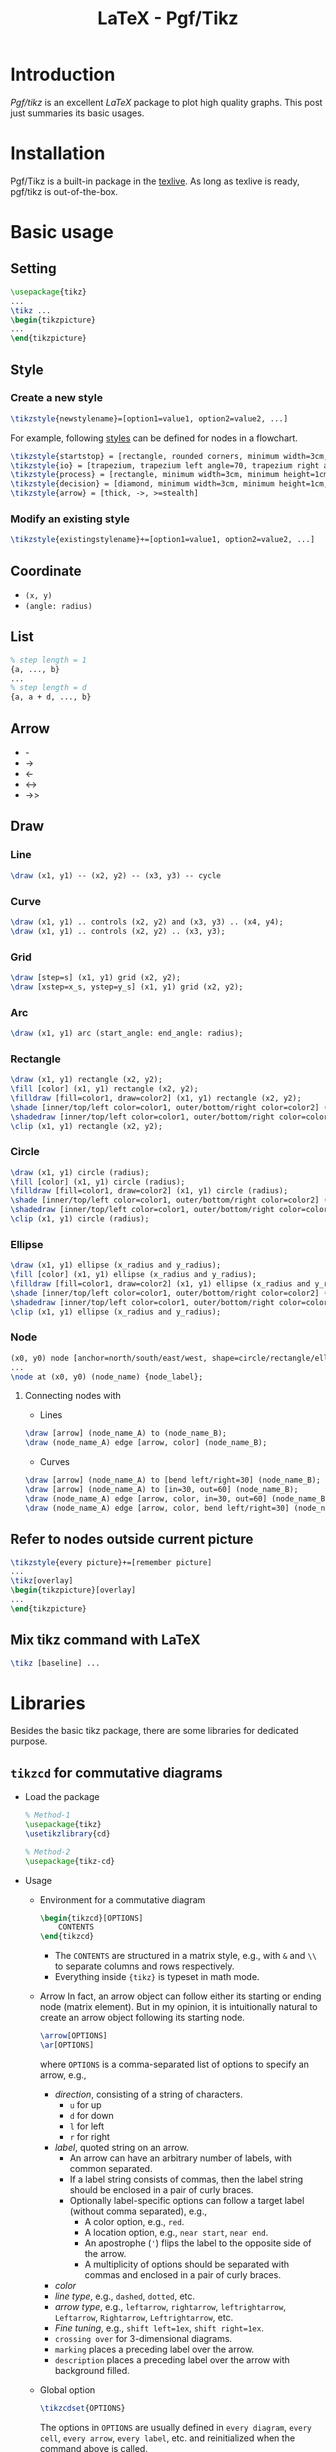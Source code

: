 #+TITLE: LaTeX - Pgf/Tikz

* Introduction
/Pgf/tikz/ is an excellent /LaTeX/ package to plot high quality graphs. This post just summaries its basic usages.
* Installation
Pgf/Tikz is a built-in package in the [[http://tug.org][texlive]]. As long as texlive is ready, pgf/tikz is out-of-the-box.
* Basic usage
** Setting
#+BEGIN_SRC latex :exports code
\usepackage{tikz}
...
\tikz ...
\begin{tikzpicture}
...
\end{tikzpicture}
#+END_SRC
** Style
*** Create a new style
#+BEGIN_SRC latex :exports code
\tikzstyle{newstylename}=[option1=value1, option2=value2, ...]
#+END_SRC
For example, following [[https://www.overleaf.com/learn/latex/LaTeX_Graphics_using_TikZ%3A_A_Tutorial_for_Beginners_(Part_3)%E2%80%94Creating_Flowcharts][styles]] can be defined for nodes in a flowchart.
#+begin_src latex :exports code
  \tikzstyle{startstop} = [rectangle, rounded corners, minimum width=3cm, minimum height=1cm, text centered, text width=5cm, draw=black, fill=red!30]
  \tikzstyle{io} = [trapezium, trapezium left angle=70, trapezium right angle=110, minimum width=3cm, minimum height=1cm, text centered, text width=5cm, draw=black, fill=blue!30]
  \tikzstyle{process} = [rectangle, minimum width=3cm, minimum height=1cm, text centered, text width=5cm, draw=black, fill=orange!30]
  \tikzstyle{decision} = [diamond, minimum width=3cm, minimum height=1cm, text centered, text width=5cm, draw=black, fill=green!30]
  \tikzstyle{arrow} = [thick, ->, >=stealth]
#+end_src
*** Modify an existing style
#+BEGIN_SRC latex :exports code
\tikzstyle{existingstylename}+=[option1=value1, option2=value2, ...]
#+END_SRC
** Coordinate
- =(x, y)=
- =(angle: radius)=
** List
#+BEGIN_SRC latex :exports code
% step length = 1
{a, ..., b}
...
% step length = d
{a, a + d, ..., b}
#+END_SRC
** Arrow
- -
- ->
- <-
- <->
- ->>
** Draw
*** Line
#+BEGIN_SRC latex :exports code
\draw (x1, y1) -- (x2, y2) -- (x3, y3) -- cycle
#+END_SRC
*** Curve
#+BEGIN_SRC latex :exports code
\draw (x1, y1) .. controls (x2, y2) and (x3, y3) .. (x4, y4);
\draw (x1, y1) .. controls (x2, y2) .. (x3, y3);
#+END_SRC
*** Grid
#+BEGIN_SRC latex :exports code
\draw [step=s] (x1, y1) grid (x2, y2);
\draw [xstep=x_s, ystep=y_s] (x1, y1) grid (x2, y2);
#+END_SRC
*** Arc
#+BEGIN_SRC latex :exports code
\draw (x1, y1) arc (start_angle: end_angle: radius);
#+END_SRC
*** Rectangle
#+BEGIN_SRC latex :exports code
\draw (x1, y1) rectangle (x2, y2);
\fill [color] (x1, y1) rectangle (x2, y2);
\filldraw [fill=color1, draw=color2] (x1, y1) rectangle (x2, y2);
\shade [inner/top/left color=color1, outer/bottom/right color=color2] (x1, y1) rectangle (x2, y2);
\shadedraw [inner/top/left color=color1, outer/bottom/right color=color2, draw=color3] (x1, y1) rectangle (x2, y2);
\clip (x1, y1) rectangle (x2, y2);
#+END_SRC
*** Circle
#+BEGIN_SRC latex :exports code
\draw (x1, y1) circle (radius);
\fill [color] (x1, y1) circle (radius);
\filldraw [fill=color1, draw=color2] (x1, y1) circle (radius);
\shade [inner/top/left color=color1, outer/bottom/right color=color2] (x1, y1) circle (radius);
\shadedraw [inner/top/left color=color1, outer/bottom/right color=color2, draw=color3] (x1, y1) circle (radius);
\clip (x1, y1) circle (radius);
#+END_SRC
*** Ellipse
#+BEGIN_SRC latex :exports code
\draw (x1, y1) ellipse (x_radius and y_radius);
\fill [color] (x1, y1) ellipse (x_radius and y_radius);
\filldraw [fill=color1, draw=color2] (x1, y1) ellipse (x_radius and y_radius);
\shade [inner/top/left color=color1, outer/bottom/right color=color2] (x1, y1) ellipse (x_radius and y_radius);
\shadedraw [inner/top/left color=color1, outer/bottom/right color=color2, draw=color3] (x1, y1) ellipse (x_radius and y_radius);
\clip (x1, y1) ellipse (x_radius and y_radius);
#+END_SRC
*** Node
#+BEGIN_SRC latex :exports code
(x0, y0) node [anchor=north/south/east/west, shape=circle/rectangle/ellipse, draw=color1, fill=color2, label=angle:node_label_angle] (node_name) {node_label};
...
\node at (x0, y0) (node_name) {node_label};
#+END_SRC
**** Connecting nodes with
- Lines
#+BEGIN_SRC latex :exports code
\draw [arrow] (node_name_A) to (node_name_B);
\draw (node_name_A) edge [arrow, color] (node_name_B);
#+END_SRC
- Curves
#+BEGIN_SRC latex :exports code
\draw [arrow] (node_name_A) to [bend left/right=30] (node_name_B);
\draw [arrow] (node_name_A) to [in=30, out=60] (node_name_B);
\draw (node_name_A) edge [arrow, color, in=30, out=60] (node_name_B);
\draw (node_name_A) edge [arrow, color, bend left/right=30] (node_name_B);
#+END_SRC
** Refer to nodes outside current picture
#+BEGIN_SRC latex :exports code
\tikzstyle{every picture}+=[remember picture]
...
\tikz[overlay]
\begin{tikzpicture}[overlay]
...
\end{tikzpicture}
#+END_SRC
** Mix tikz command with LaTeX
#+BEGIN_SRC latex :exports code
\tikz [baseline] ...
#+END_SRC
* Libraries
Besides the basic tikz package, there are some libraries for dedicated purpose.
** =tikzcd= for commutative diagrams
- Load the package
  #+begin_src latex :exports code
    % Method-1
    \usepackage{tikz}
    \usetikzlibrary{cd}

    % Method-2
    \usepackage{tikz-cd}
  #+end_src
- Usage
  + Environment for a commutative diagram
    #+begin_src latex :exports code
      \begin{tikzcd}[OPTIONS]
          CONTENTS
      \end{tikzcd}
    #+end_src
    - The =CONTENTS= are structured in a matrix style, e.g., with =&= and =\\= to separate columns and rows respectively.
    - Everything inside ={tikz}= is typeset in math mode.
  + Arrow
    In fact, an arrow object can follow either its starting or ending node (matrix element). But in my opinion, it is intuitionally natural to create an arrow object following its starting node.
    #+begin_src latex :exports code
      \arrow[OPTIONS]
      \ar[OPTIONS]
    #+end_src
    where =OPTIONS= is a comma-separated list of options to specify an arrow, e.g.,
    - /direction/, consisting of a string of characters.
      + =u= for up
      + =d= for down
      + =l= for left
      + =r= for right
    - /label/, quoted string on an arrow.
      + An arrow can have an arbitrary number of labels, with common separated.
      + If a label string consists of commas, then the label string should be enclosed in a pair of curly braces.
      + Optionally label-specific options can follow a target label (without comma separated), e.g.,
        - A color option, e.g., =red=.
        - A location option, e.g., =near start=, =near end=.
        - An apostrophe (='=) flips the label to the opposite side of the arrow.
        - A multiplicity of options should be separated with commas and enclosed in a pair of curly braces.
    - /color/
    - /line type/, e.g., =dashed=, =dotted=, etc.
    - /arrow type/, e.g., =leftarrow=, =rightarrow=, =leftrightarrow=, =Leftarrow=, =Rightarrow=, =Leftrightarrow=, etc.
    - /Fine tuning/, e.g., =shift left=1ex=, =shift right=1ex=.
    - =crossing over= for 3-dimensional diagrams.
    - =marking= places a preceding label over the arrow.
    - =description= places a preceding label over the arrow with background filled.
  + Global option
    #+begin_src latex :exports code
      \tikzcdset{OPTIONS}
    #+end_src
    The options in =OPTIONS= are usually defined in =every diagram=, =every cell=, =every arrow=, =every label=, etc. and reinitialized when the command above is called.
    - =every diagram=
      #+begin_src latex :exports code
        row sep=normal,
        column sep=normal,
        /tikz/baseline=0pt
      #+end_src
    - =every matrix=
      #+begin_src latex :exports code
        /tikz/inner sep=0pt
      #+end_src
    - =every cell=
      #+begin_src latex :exports code
        /tikz/shape=asymmetrical rectangle,
        /tikz/inner xsep=1ex,
        /tikz/inner ysep=0.85ex
      #+end_src
    - =every arrow=
      #+begin_src latex :exports code
        /tikz/draw,
        /tikz/line width=rule_thickness,
        rightarrow
      #+end_src
    - =every label=
      #+begin_src latex :exports code
        /tikz/auto,
        /tikz/font=something,
        /tikz/inner sep=0.5ex
      #+end_src
